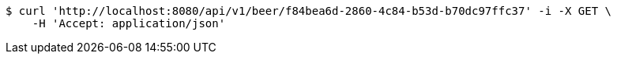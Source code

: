 [source,bash]
----
$ curl 'http://localhost:8080/api/v1/beer/f84bea6d-2860-4c84-b53d-b70dc97ffc37' -i -X GET \
    -H 'Accept: application/json'
----